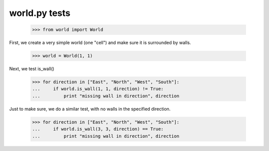 world.py tests
===============


    >>> from world import World


First, we create a very simple world (one "cell") and make
sure it is surrounded by walls.

    >>> world = World(1, 1)


Next, we test is_wall()

    >>> for direction in ["East", "North", "West", "South"]:
    ...     if world.is_wall(1, 1, direction) != True:
    ...         print "missing wall in direction", direction

Just to make sure, we do a similar test, with no walls in the specified direction.

    >>> for direction in ["East", "North", "West", "South"]:
    ...     if world.is_wall(3, 3, direction) == True:
    ...         print "missing wall in direction", direction

